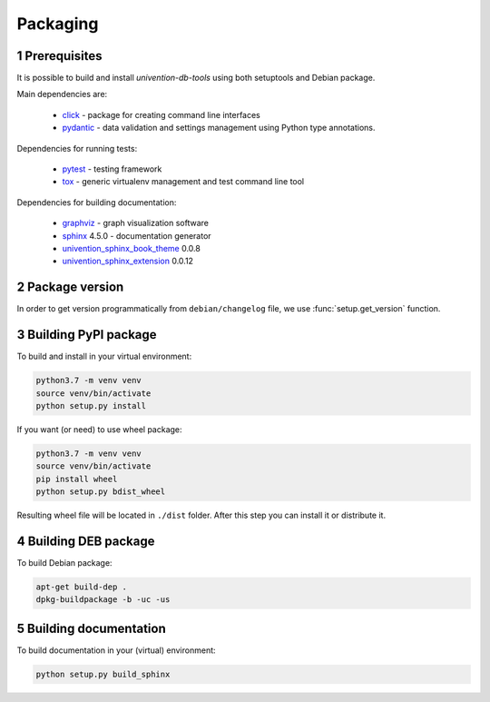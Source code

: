 .. sectnum::

Packaging
=========

Prerequisites
-----------------------------------

It is possible to build and install `univention-db-tools` using both setuptools and Debian package.

Main dependencies are:

  * `click <https://palletsprojects.com/p/click/>`_ - package for creating command line interfaces
  * `pydantic <https://pydantic-docs.helpmanual.io/>`_ - data validation and settings management using Python type annotations.

Dependencies for running tests:

  * `pytest <https://docs.pytest.org/en/latest/>`_ - testing framework
  * `tox <https://tox.wiki/en/latest/>`_ - generic virtualenv management and test command line tool

Dependencies for building documentation:

  * `graphviz <https://graphviz.org/>`_ - graph visualization software
  * `sphinx <https://www.sphinx-doc.org/en/master/>`_ 4.5.0 - documentation generator
  * `univention_sphinx_book_theme <https://git.knut.univention.de/univention/documentation/univention_sphinx_book_theme>`_ 0.0.8
  * `univention_sphinx_extension <https://git.knut.univention.de/univention/documentation/univention_sphinx_extension>`_ 0.0.12


Package version
-----------------------------------

In order to get version programmatically from ``debian/changelog`` file, we use :func:`setup.get_version` function.

Building PyPI package
-----------------------------------

To build and install in your virtual environment:

.. code-block:: bash

   python3.7 -m venv venv
   source venv/bin/activate
   python setup.py install

If you want (or need) to use wheel package:

.. code-block:: bash

   python3.7 -m venv venv
   source venv/bin/activate
   pip install wheel
   python setup.py bdist_wheel

Resulting wheel file will be located in ``./dist`` folder. After this step you can install it or distribute it.

Building DEB package
-----------------------------------

To build Debian package:

.. code-block:: bash

   apt-get build-dep .
   dpkg-buildpackage -b -uc -us

Building documentation
-----------------------------------

To build documentation in your (virtual) environment:

.. code-block:: bash

   python setup.py build_sphinx
